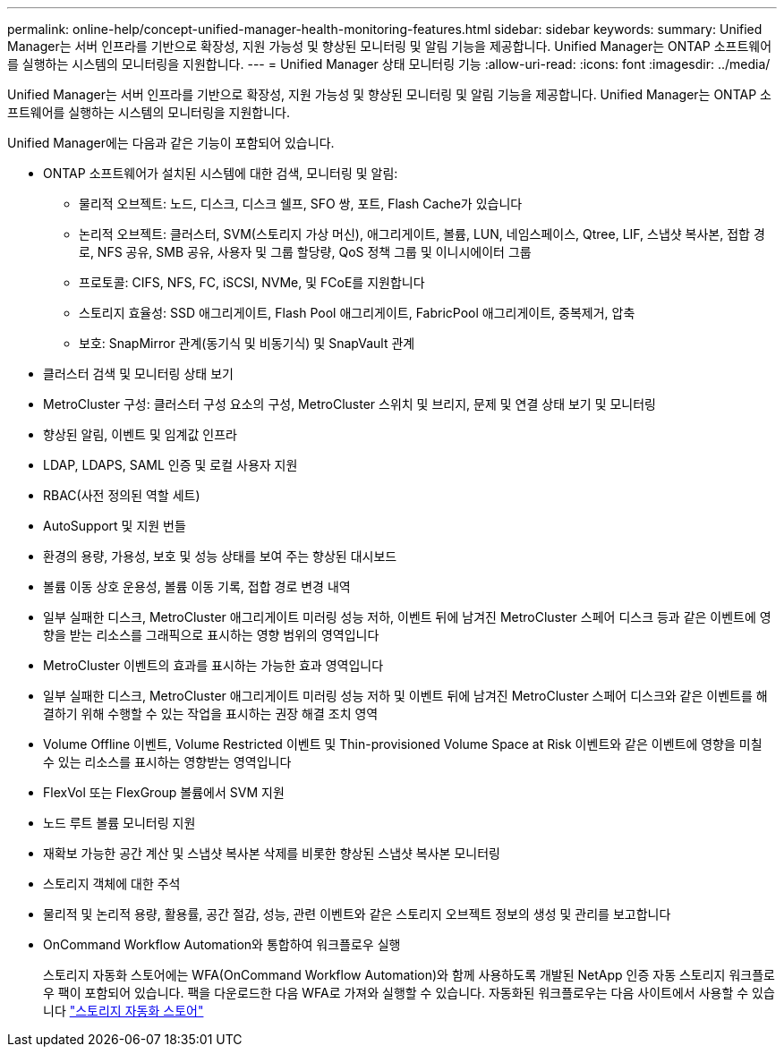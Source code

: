 ---
permalink: online-help/concept-unified-manager-health-monitoring-features.html 
sidebar: sidebar 
keywords:  
summary: Unified Manager는 서버 인프라를 기반으로 확장성, 지원 가능성 및 향상된 모니터링 및 알림 기능을 제공합니다. Unified Manager는 ONTAP 소프트웨어를 실행하는 시스템의 모니터링을 지원합니다. 
---
= Unified Manager 상태 모니터링 기능
:allow-uri-read: 
:icons: font
:imagesdir: ../media/


[role="lead"]
Unified Manager는 서버 인프라를 기반으로 확장성, 지원 가능성 및 향상된 모니터링 및 알림 기능을 제공합니다. Unified Manager는 ONTAP 소프트웨어를 실행하는 시스템의 모니터링을 지원합니다.

Unified Manager에는 다음과 같은 기능이 포함되어 있습니다.

* ONTAP 소프트웨어가 설치된 시스템에 대한 검색, 모니터링 및 알림:
+
** 물리적 오브젝트: 노드, 디스크, 디스크 쉘프, SFO 쌍, 포트, Flash Cache가 있습니다
** 논리적 오브젝트: 클러스터, SVM(스토리지 가상 머신), 애그리게이트, 볼륨, LUN, 네임스페이스, Qtree, LIF, 스냅샷 복사본, 접합 경로, NFS 공유, SMB 공유, 사용자 및 그룹 할당량, QoS 정책 그룹 및 이니시에이터 그룹
** 프로토콜: CIFS, NFS, FC, iSCSI, NVMe, 및 FCoE를 지원합니다
** 스토리지 효율성: SSD 애그리게이트, Flash Pool 애그리게이트, FabricPool 애그리게이트, 중복제거, 압축
** 보호: SnapMirror 관계(동기식 및 비동기식) 및 SnapVault 관계


* 클러스터 검색 및 모니터링 상태 보기
* MetroCluster 구성: 클러스터 구성 요소의 구성, MetroCluster 스위치 및 브리지, 문제 및 연결 상태 보기 및 모니터링
* 향상된 알림, 이벤트 및 임계값 인프라
* LDAP, LDAPS, SAML 인증 및 로컬 사용자 지원
* RBAC(사전 정의된 역할 세트)
* AutoSupport 및 지원 번들
* 환경의 용량, 가용성, 보호 및 성능 상태를 보여 주는 향상된 대시보드
* 볼륨 이동 상호 운용성, 볼륨 이동 기록, 접합 경로 변경 내역
* 일부 실패한 디스크, MetroCluster 애그리게이트 미러링 성능 저하, 이벤트 뒤에 남겨진 MetroCluster 스페어 디스크 등과 같은 이벤트에 영향을 받는 리소스를 그래픽으로 표시하는 영향 범위의 영역입니다
* MetroCluster 이벤트의 효과를 표시하는 가능한 효과 영역입니다
* 일부 실패한 디스크, MetroCluster 애그리게이트 미러링 성능 저하 및 이벤트 뒤에 남겨진 MetroCluster 스페어 디스크와 같은 이벤트를 해결하기 위해 수행할 수 있는 작업을 표시하는 권장 해결 조치 영역
* Volume Offline 이벤트, Volume Restricted 이벤트 및 Thin-provisioned Volume Space at Risk 이벤트와 같은 이벤트에 영향을 미칠 수 있는 리소스를 표시하는 영향받는 영역입니다
* FlexVol 또는 FlexGroup 볼륨에서 SVM 지원
* 노드 루트 볼륨 모니터링 지원
* 재확보 가능한 공간 계산 및 스냅샷 복사본 삭제를 비롯한 향상된 스냅샷 복사본 모니터링
* 스토리지 객체에 대한 주석
* 물리적 및 논리적 용량, 활용률, 공간 절감, 성능, 관련 이벤트와 같은 스토리지 오브젝트 정보의 생성 및 관리를 보고합니다
* OnCommand Workflow Automation와 통합하여 워크플로우 실행
+
스토리지 자동화 스토어에는 WFA(OnCommand Workflow Automation)와 함께 사용하도록 개발된 NetApp 인증 자동 스토리지 워크플로우 팩이 포함되어 있습니다. 팩을 다운로드한 다음 WFA로 가져와 실행할 수 있습니다. 자동화된 워크플로우는 다음 사이트에서 사용할 수 있습니다 link:https://automationstore.netapp.com["스토리지 자동화 스토어"]


